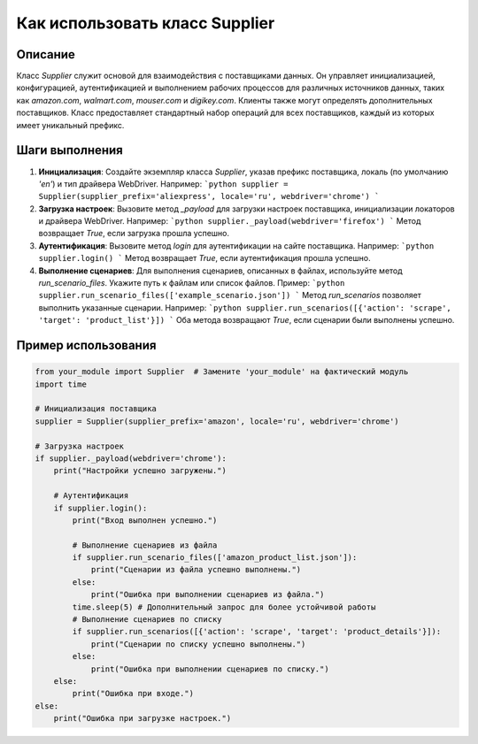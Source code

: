 Как использовать класс Supplier
========================================================================================

Описание
-------------------------
Класс `Supplier` служит основой для взаимодействия с поставщиками данных. Он управляет инициализацией, конфигурацией, аутентификацией и выполнением рабочих процессов для различных источников данных, таких как `amazon.com`, `walmart.com`, `mouser.com` и `digikey.com`. Клиенты также могут определять дополнительных поставщиков. Класс предоставляет стандартный набор операций для всех поставщиков, каждый из которых имеет уникальный префикс.

Шаги выполнения
-------------------------
1. **Инициализация**: Создайте экземпляр класса `Supplier`, указав префикс поставщика, локаль (по умолчанию `'en'`) и тип драйвера WebDriver. Например:
   ```python
   supplier = Supplier(supplier_prefix='aliexpress', locale='ru', webdriver='chrome')
   ```

2. **Загрузка настроек**: Вызовите метод `_payload` для загрузки настроек поставщика, инициализации локаторов и драйвера WebDriver. Например:
   ```python
   supplier._payload(webdriver='firefox')
   ```
   Метод возвращает `True`, если загрузка прошла успешно.

3. **Аутентификация**: Вызовите метод `login` для аутентификации на сайте поставщика. Например:
   ```python
   supplier.login()
   ```
   Метод возвращает `True`, если аутентификация прошла успешно.

4. **Выполнение сценариев**: Для выполнения сценариев, описанных в файлах, используйте метод `run_scenario_files`. Укажите путь к файлам или список файлов. Пример:
   ```python
   supplier.run_scenario_files(['example_scenario.json'])
   ```
   Метод `run_scenarios` позволяет выполнить указанные сценарии. Например:
   ```python
   supplier.run_scenarios([{'action': 'scrape', 'target': 'product_list'}])
   ```
   Оба метода возвращают `True`, если сценарии были выполнены успешно.

Пример использования
-------------------------
.. code-block:: python

    from your_module import Supplier  # Замените 'your_module' на фактический модуль
    import time

    # Инициализация поставщика
    supplier = Supplier(supplier_prefix='amazon', locale='ru', webdriver='chrome')

    # Загрузка настроек
    if supplier._payload(webdriver='chrome'):
        print("Настройки успешно загружены.")

        # Аутентификация
        if supplier.login():
            print("Вход выполнен успешно.")

            # Выполнение сценариев из файла
            if supplier.run_scenario_files(['amazon_product_list.json']):
                print("Сценарии из файла успешно выполнены.")
            else:
                print("Ошибка при выполнении сценариев из файла.")
            time.sleep(5) # Дополнительный запрос для более устойчивой работы
            # Выполнение сценариев по списку
            if supplier.run_scenarios([{'action': 'scrape', 'target': 'product_details'}]):
                print("Сценарии по списку успешно выполнены.")
            else:
                print("Ошибка при выполнении сценариев по списку.")
        else:
            print("Ошибка при входе.")
    else:
        print("Ошибка при загрузке настроек.")